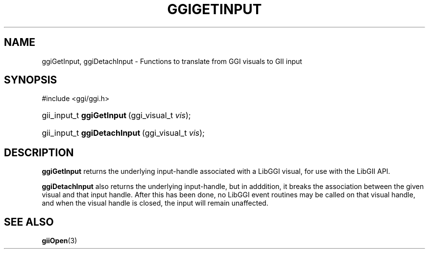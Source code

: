 .\"Generated by ggi version of db2man.xsl. Don't modify this, modify the source.
.de Sh \" Subsection
.br
.if t .Sp
.ne 5
.PP
\fB\\$1\fR
.PP
..
.de Sp \" Vertical space (when we can't use .PP)
.if t .sp .5v
.if n .sp
..
.de Ip \" List item
.br
.ie \\n(.$>=3 .ne \\$3
.el .ne 3
.IP "\\$1" \\$2
..
.TH "GGIGETINPUT" 3 "" "" ""
.SH NAME
ggiGetInput, ggiDetachInput \- Functions to translate from GGI visuals to GII input
.SH "SYNOPSIS"
.ad l
.hy 0

#include <ggi/ggi.h>
.sp
.HP 25
gii_input_t\ \fBggiGetInput\fR\ (ggi_visual_t\ \fIvis\fR);
.HP 28
gii_input_t\ \fBggiDetachInput\fR\ (ggi_visual_t\ \fIvis\fR);
.ad
.hy

.SH "DESCRIPTION"

.PP
 \fBggiGetInput\fR returns the underlying input-handle associated with a LibGGI visual, for use with the LibGII API.

.PP
 \fBggiDetachInput\fR also returns the underlying input-handle, but in adddition, it breaks the association between the given visual and that input handle. After this has been done, no LibGGI event routines may be called on that visual handle, and when the visual handle is closed, the input will remain unaffected.

.SH "SEE ALSO"
\fBgiiOpen\fR(3)
